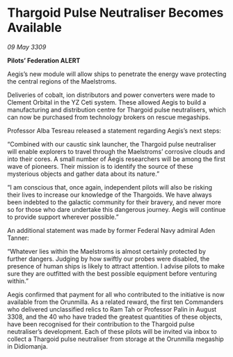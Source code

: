 * Thargoid Pulse Neutraliser Becomes Available

/09 May 3309/

*Pilots’ Federation ALERT* 

Aegis’s new module will allow ships to penetrate the energy wave protecting the central regions of the Maelstroms. 

Deliveries of cobalt, ion distributors and power converters were made to Clement Orbital in the YZ Ceti system. These allowed Aegis to build a manufacturing and distribution centre for Thargoid pulse neutralisers, which can now be purchased from technology brokers on rescue megaships. 

Professor Alba Tesreau released a statement regarding Aegis’s next steps: 

“Combined with our caustic sink launcher, the Thargoid pulse neutraliser will enable explorers to travel through the Maelstroms’ corrosive clouds and into their cores. A small number of Aegis researchers will be among the first wave of pioneers. Their mission is to identify the source of these mysterious objects and gather data about its nature.” 

“I am conscious that, once again, independent pilots will also be risking their lives to increase our knowledge of the Thargoids. We have always been indebted to the galactic community for their bravery, and never more so for those who dare undertake this dangerous journey. Aegis will continue to provide support wherever possible.” 

An additional statement was made by former Federal Navy admiral Aden Tanner: 

“Whatever lies within the Maelstroms is almost certainly protected by further dangers. Judging by how swiftly our probes were disabled, the presence of human ships is likely to attract attention. I advise pilots to make sure they are outfitted with the best possible equipment before venturing within.” 

Aegis confirmed that payment for all who contributed to the initiative is now available from the Orunmilla. As a related reward, the first ten Commanders who delivered unclassified relics to Ram Tah or Professor Palin in August 3308, and the 40 who have traded the greatest quantities of these objects, have been recognised for their contribution to the Thargoid pulse neutraliser’s development. Each of these pilots will be invited via inbox to collect a Thargoid pulse neutraliser from storage at the Orunmilla megaship in Didiomanja.